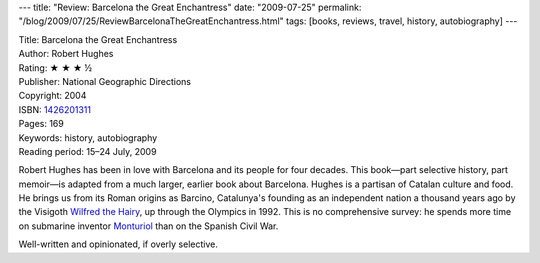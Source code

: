 ---
title: "Review: Barcelona the Great Enchantress"
date: "2009-07-25"
permalink: "/blog/2009/07/25/ReviewBarcelonaTheGreatEnchantress.html"
tags: [books, reviews, travel, history, autobiography]
---



.. image:: https://images-na.ssl-images-amazon.com/images/P/1426201311.01.MZZZZZZZ.jpg
    :alt: Barcelona the Great Enchantress
    :target: http://www.elliottbaybook.com/product/info.jsp?isbn=1426201311
    :class: right-float

| Title: Barcelona the Great Enchantress
| Author: Robert Hughes
| Rating: ★ ★ ★ ½
| Publisher: National Geographic Directions
| Copyright: 2004
| ISBN: `1426201311 <http://www.elliottbaybook.com/product/info.jsp?isbn=1426201311>`_
| Pages: 169
| Keywords: history, autobiography
| Reading period: 15–24 July, 2009

Robert Hughes has been in love with Barcelona and its people for four decades.
This book—part selective history, part memoir—\
is adapted from a much larger, earlier book about Barcelona.
Hughes is a partisan of Catalan culture and food.
He brings us from its Roman origins as Barcino,
Catalunya's founding as an independent nation a thousand years ago
by the Visigoth `Wilfred the Hairy`_,
up through the Olympics in 1992.
This is no comprehensive survey:
he spends more time on submarine inventor `Monturiol`_
than on the Spanish Civil War.

Well-written and opinionated, if overly selective.

.. _Wilfred the Hairy:
    http://en.wikipedia.org/wiki/Wilfred_the_Hairy
.. _Monturiol:
    http://en.wikipedia.org/wiki/Narcís_Monturiol_i_Estarriol

.. _permalink:
    /blog/2009/07/25/ReviewBarcelonaTheGreatEnchantress.html
